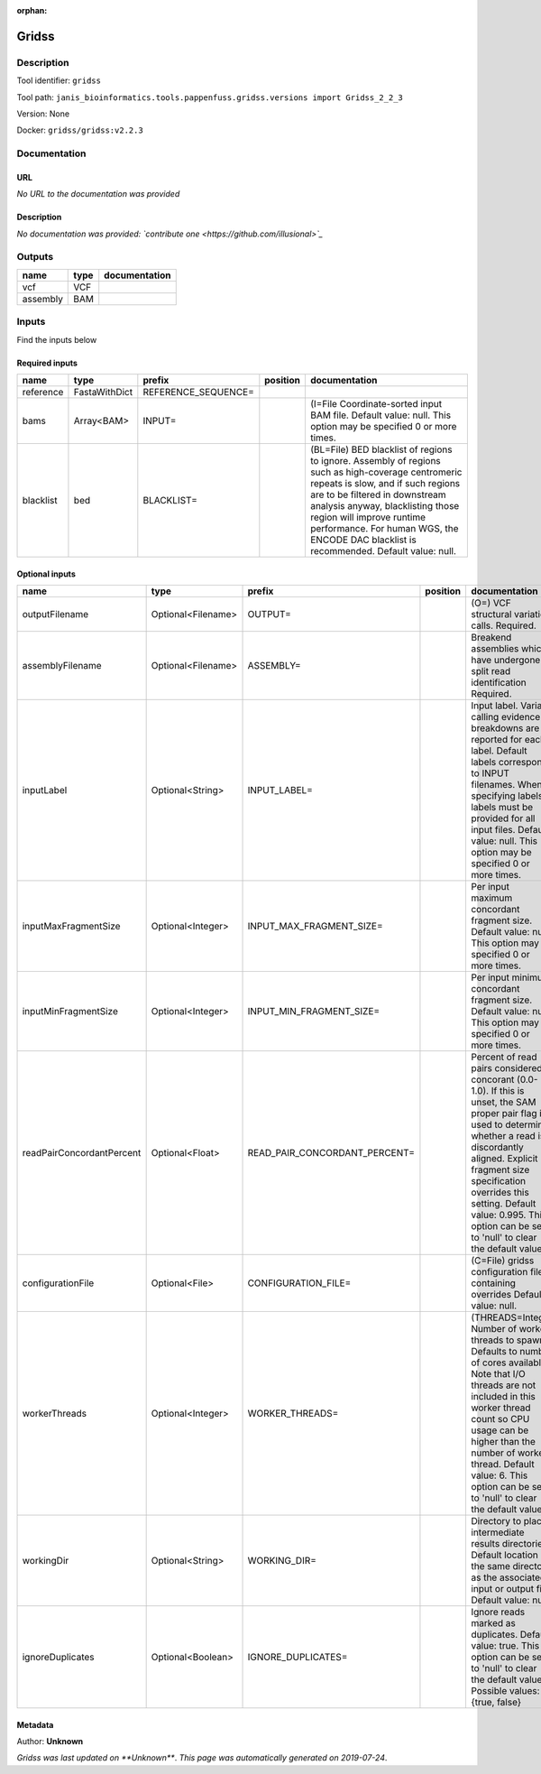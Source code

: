 :orphan:


Gridss
===============

Description
-------------

Tool identifier: ``gridss``

Tool path: ``janis_bioinformatics.tools.pappenfuss.gridss.versions import Gridss_2_2_3``

Version: None

Docker: ``gridss/gridss:v2.2.3``



Documentation
-------------

URL
******
*No URL to the documentation was provided*

Description
*********
*No documentation was provided: `contribute one <https://github.com/illusional>`_*

Outputs
-------
========  ======  ===============
name      type    documentation
========  ======  ===============
vcf       VCF
assembly  BAM
========  ======  ===============

Inputs
------
Find the inputs below

Required inputs
***************

=========  =============  ===================  ==========  ===================================================================================================================================================================================================================================================================================================================================
name       type           prefix               position    documentation
=========  =============  ===================  ==========  ===================================================================================================================================================================================================================================================================================================================================
reference  FastaWithDict  REFERENCE_SEQUENCE=
bams       Array<BAM>     INPUT=                           (I=File Coordinate-sorted input BAM file. Default value: null. This option may be specified 0 or more times.
blacklist  bed            BLACKLIST=                       (BL=File) BED blacklist of regions to ignore. Assembly of regions such as high-coverage centromeric repeats is slow, and if such regions are to be filtered in downstream analysis anyway, blacklisting those region will improve runtime performance. For human WGS, the ENCODE DAC blacklist is recommended. Default value: null.
=========  =============  ===================  ==========  ===================================================================================================================================================================================================================================================================================================================================

Optional inputs
***************

=========================  ==================  =============================  ==========  =============================================================================================================================================================================================================================================================================================================
name                       type                prefix                         position    documentation
=========================  ==================  =============================  ==========  =============================================================================================================================================================================================================================================================================================================
outputFilename             Optional<Filename>  OUTPUT=                                    (O=) VCF structural variation calls. Required.
assemblyFilename           Optional<Filename>  ASSEMBLY=                                  Breakend assemblies which have undergone split read identification Required.
inputLabel                 Optional<String>    INPUT_LABEL=                               Input label. Variant calling evidence breakdowns are reported for each label. Default labels correspond to INPUT filenames. When specifying labels, labels must be provided for all input files. Default value: null. This option may be specified 0 or more times.
inputMaxFragmentSize       Optional<Integer>   INPUT_MAX_FRAGMENT_SIZE=                   Per input maximum concordant fragment size. Default value: null. This option may be specified 0 or more times.
inputMinFragmentSize       Optional<Integer>   INPUT_MIN_FRAGMENT_SIZE=                   Per input minimum concordant fragment size. Default value: null. This option may be specified 0 or more times.
readPairConcordantPercent  Optional<Float>     READ_PAIR_CONCORDANT_PERCENT=              Percent of read pairs considered concorant (0.0-1.0). If this is unset, the SAM proper pair flag is used to determine whether a read is discordantly aligned. Explicit fragment size specification overrides this setting. Default value: 0.995. This option can be set to 'null' to clear the default value.
configurationFile          Optional<File>      CONFIGURATION_FILE=                        (C=File) gridss configuration file containing overrides Default value: null.
workerThreads              Optional<Integer>   WORKER_THREADS=                            (THREADS=Integer  Number of worker threads to spawn. Defaults to number of cores available. Note that I/O threads are not included in this worker thread count so CPU usage can be higher than the number of worker thread. Default value: 6. This option can be set to 'null' to clear the default value.
workingDir                 Optional<String>    WORKING_DIR=                               Directory to place intermediate results directories. Default location is the same directory as the associated input or output file. Default value: null.
ignoreDuplicates           Optional<Boolean>   IGNORE_DUPLICATES=                         Ignore reads marked as duplicates. Default value: true. This option can be set to 'null' to clear the default value. Possible values: {true, false}
=========================  ==================  =============================  ==========  =============================================================================================================================================================================================================================================================================================================


Metadata
********

Author: **Unknown**


*Gridss was last updated on **Unknown***.
*This page was automatically generated on 2019-07-24*.
